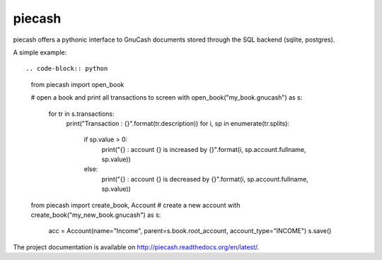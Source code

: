 piecash
=======

piecash offers a pythonic interface to GnuCash documents stored through the SQL backend (sqlite, postgres).

A simple example::

.. code-block:: python

    from piecash import open_book

    # open a book and print all transactions to screen
    with open_book("my_book.gnucash") as s:
        for tr in s.transactions:
            print("Transaction : {}".format(tr.description))
            for i, sp in enumerate(tr.splits):
                if sp.value > 0:
                    print("{} : account {} is increased by {}".format(i, sp.account.fullname, sp.value))
                else:
                    print("{} : account {} is decreased by {}".format(i, sp.account.fullname, sp.value))

    from piecash import create_book, Account
    # create a new account
    with create_book("my_new_book.gnucash") as s:
        acc = Account(name="Income", parent=s.book.root_account, account_type="INCOME")
        s.save()

The project documentation is available on http://piecash.readthedocs.org/en/latest/.
